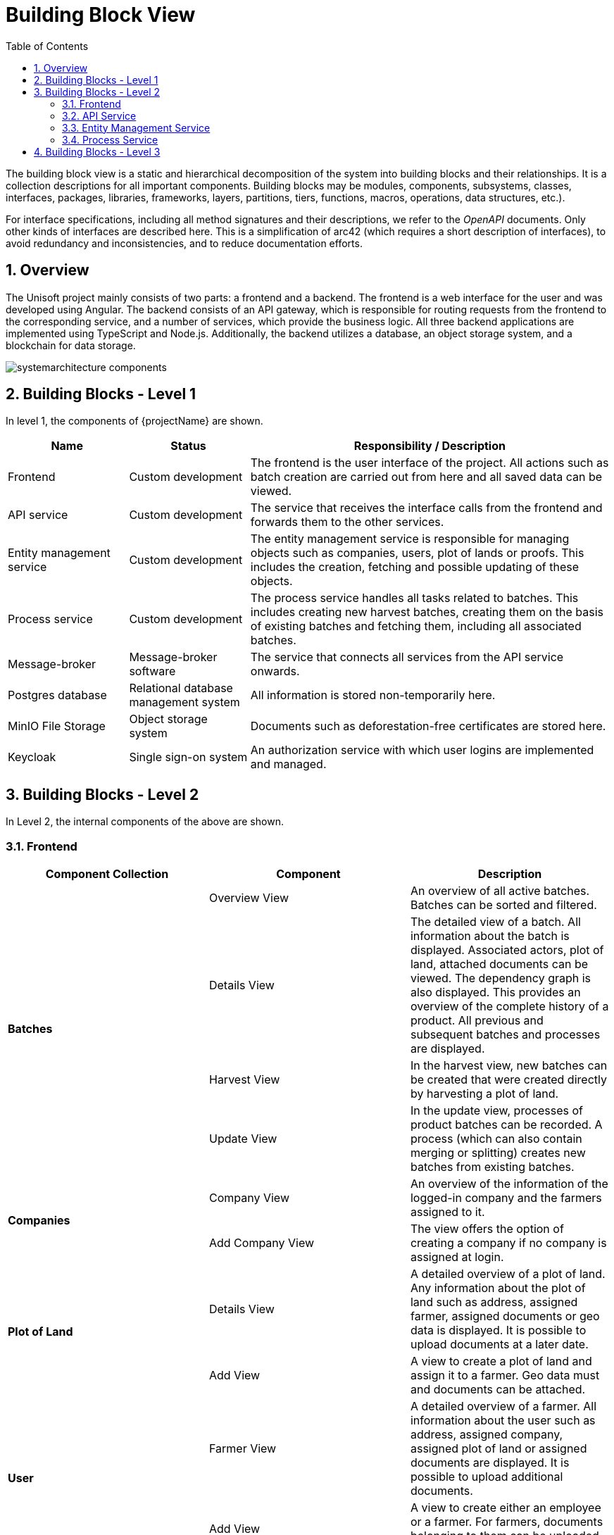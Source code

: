 [[chapter-building-block-view]]
:docinfo: shared
:toc: left
:toclevels: 3
:sectnums:
:copyright: Apache License 2.0

= Building Block View

The building block view is a static and hierarchical decomposition of the system into building blocks and their relationships.
It is a collection descriptions for all important components.
Building blocks may be modules, components, subsystems, classes, interfaces, packages, libraries, frameworks, layers, partitions, tiers, functions, macros, operations, data structures, etc.).

For interface specifications, including all method signatures and their descriptions, we refer to the _OpenAPI_ documents.
Only other kinds of interfaces are described here.
This is a simplification of arc42 (which requires a short description of interfaces), to avoid redundancy and inconsistencies, and to reduce documentation efforts.


== Overview

The Unisoft project mainly consists of two parts: a frontend and a backend.
The frontend is a web interface for the user and was developed using Angular.
The backend consists of an API gateway, which is responsible for routing requests from the frontend to the corresponding service, and a number of services, which provide the business logic. All three backend applications are implemented using TypeScript and Node.js.
Additionally, the backend utilizes a database, an object storage system, and a blockchain for data storage.

image:images/building-block-view/systemarchitecture_components.svg[]


== Building Blocks - Level 1

In level 1, the components of {projectName} are shown.

[cols="1,1,3",options="header"]
|===
| Name
| Status
| Responsibility / Description

| Frontend
| Custom development
| The frontend is the user interface of the project. All actions such as batch creation are carried out from here and all saved data can be viewed.

| API service
| Custom development
| The service that receives the interface calls from the frontend and forwards them to the other services.

| Entity management service
| Custom development
| The entity management service is responsible for managing objects such as companies, users, plot of lands or proofs. This includes the creation, fetching and possible updating of these objects.

| Process service
| Custom development
| The process service handles all tasks related to batches. This includes creating new harvest batches, creating them on the basis of existing batches and fetching them, including all associated batches.

| Message-broker
| Message-broker software
| The service that connects all services from the API service onwards.

| Postgres database
| Relational database management system
| All information is stored non-temporarily here.

| MinIO File Storage
| Object storage system
| Documents such as deforestation-free certificates are stored here.

| Keycloak
| Single sign-on system
| An authorization service with which user logins are implemented and managed.
|===


== Building Blocks - Level 2

In Level 2, the internal components of the above are shown.

=== Frontend

|===
|Component Collection |Component |Description

.4+|**Batches**
|Overview View
|An overview of all active batches. Batches can be sorted and filtered.

|Details View
|The detailed view of a batch. All information about the batch is displayed. Associated actors, plot of land, attached documents can be viewed. The dependency graph is also displayed. This provides an overview of the complete history of a product. All previous and subsequent batches and processes are displayed.

|Harvest View
|In the harvest view, new batches can be created that were created directly by harvesting a plot of land.

|Update View
|In the update view, processes of product batches can be recorded. A process (which can also contain merging or splitting) creates new batches from existing batches.

.2+|**Companies**
|Company View
|An overview of the information of the logged-in company and the farmers assigned to it.

|Add Company View
|The view offers the option of creating a company if no company is assigned at login.

.2+|**Plot of Land**
|Details View
|A detailed overview of a plot of land. Any information about the plot of land such as address, assigned farmer, assigned documents or geo data is displayed. It is possible to upload documents at a later date.

|Add View
|A view to create a plot of land and assign it to a farmer. Geo data must and documents can be attached.

.2+|**User**
|Farmer View
|A detailed overview of a farmer. All information about the user such as address, assigned company, assigned plot of land or assigned documents are displayed. It is possible to upload additional documents.

|Add View
|A view to create either an employee or a farmer. For farmers, documents belonging to them can be uploaded directly.

|===


=== API Service

|===
|Component Collection |Component |Description

.2+|**Batch**
|Batch Controller
|Provides REST endpoints that enable operations such as creating or reading batches.

|Batch Service
|This service calls the corresponding AMQP endpoints.

.2+|**Company**
|Company Controller
|Provides REST endpoints that enable operations such as creating or reading companies. Additionally, also operations for reading batches or farmers belonging to the company.

|Company Service
|This service calls the corresponding AMQP endpoints.

.2+|**Cultivation**
|Cultivation Controller
|Provides REST endpoints that enable operations such as creating or reading cultivations.

|Cultivation Service
|This service calls the corresponding AMQP endpoints.

.2+|**Import**
|Import Controller
|Provides REST endpoints that allow existing master data (farmers and plot of lands of a company) to be imported via an Excel file.

|Import Service
|This service calls the corresponding AMQP endpoints.

.2+|**PlotOfLand**
|PlotOfLand Controller
|Provides REST endpoints that enable operations such as creating or reading plots of land or proofs.

|PlotOfLand Service
|This service calls the corresponding AMQP endpoints.

.2+|**ProcessStep**
|ProcessStep Controller
|Provides REST endpoints that allow documents to be added to existing processes.

|ProcessStep Service
|This service calls the corresponding AMQP endpoints.

.2+|**User**
|User Controller
|Provides REST endpoints that enable operations such as creating or reading users (especially farmers).

|User Service
|This service calls the corresponding AMQP endpoints.

|===

=== Entity Management Service

|===
|Component Collection |Component |Description

.2+|**Company**
|Company Controller
|Provides AMQP endpoints that enable operations such as creating or reading companies.

|Company Service
|This service offers functionalities such as creating or reading companies.

.2+|**Cultivation**
|Cultivation Controller
|Provides AMQP endpoints that enable operations like creating or reading cultivations.

|Cultivation  Service
|This service offers functionalities such as creating or reading cultivations.

.2+|**Document**
|Document Controller
|Provides AMQP endpoints that enable adding and updating documents to processes and farmers.

|Document  Service
|This service offers functionalities such as adding and updating documents to processes and farmers.

.2+|**Import**
|Import Controller
|Provides AMQP endpoints that allow existing master data (farmers and plot of lands of a company) to be imported via an Excel file.

|Import  Service
|This service offers functionalities that allow existing master data (farmers and plot of lands of a company) to be imported via an Excel file.

.3+|**PlotOfLand**
|PlotOfLand Controller
|Provides AMQP endpoints that enable operations such as creating or reading plots of land or proofs.

|PlotOfLand Service
|This service offers functionalities such as creating or reading  plots of land.

|Proof Service
|This service offers functionalities such as creating or reading proofs.

.2+|**User**
|User Controller
|Provides AMQP endpoints that enable operations such as creating or reading users (especially farmers).

|User Service
|This service offers functionalities such as creating or reading users (especially farmers).

|===

=== Process Service

|===
|Component Collection |Component |Description

.5+|**Batch**
|Batch Controller
|Provides AMQP endpoints that enable operations such as creating or reading batches.

|BatchCreate Service
|This service offers functionalities for creating batches (especially harvests).

|BatchExport Service
|This service offers functionalities for exporting a batch with all its predecessors and successors. In this way, the origin of a batch can be traced back to the beginning and certified.

|BatchRead Service
|This service offers functionalities for reading batches.

|BatchRelated Service
|This service offers functionalities for reading a batch with all its predecessors and successors and their relationships.

|===


== Building Blocks - Level 3

The following section presents the class diagram for Unisoft, providing a comprehensive overview of all classes and their functions.

image:images/building-block-view/fg_entity_uml.svg[]
